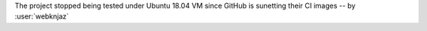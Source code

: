 The project stopped being tested under Ubuntu 18.04 VM since
GitHub is sunetting their CI images -- by :user:`webknjaz`
